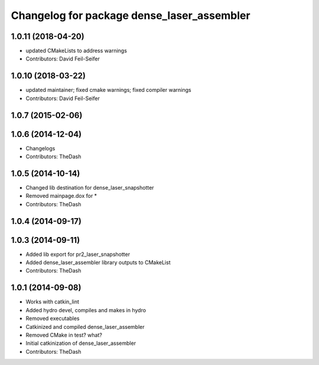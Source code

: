 ^^^^^^^^^^^^^^^^^^^^^^^^^^^^^^^^^^^^^^^^^^^
Changelog for package dense_laser_assembler
^^^^^^^^^^^^^^^^^^^^^^^^^^^^^^^^^^^^^^^^^^^

1.0.11 (2018-04-20)
-------------------
* updated CMakeLists to address warnings
* Contributors: David Feil-Seifer

1.0.10 (2018-03-22)
-------------------
* updated maintainer; fixed cmake warnings; fixed compiler warnings
* Contributors: David Feil-Seifer

1.0.7 (2015-02-06)
------------------

1.0.6 (2014-12-04)
------------------
* Changelogs
* Contributors: TheDash

1.0.5 (2014-10-14)
------------------
* Changed lib destination for dense_laser_snapshotter
* Removed mainpage.dox for *
* Contributors: TheDash

1.0.4 (2014-09-17)
------------------

1.0.3 (2014-09-11)
------------------
* Added lib export for pr2_laser_snapshotter
* Added dense_laser_assembler library outputs to CMakeList
* Contributors: TheDash

1.0.1 (2014-09-08)
------------------
* Works with catkin_lint
* Added hydro devel, compiles and makes in hydro
* Removed executables
* Catkinized and compiled dense_laser_assembler
* Removed CMake in test? what?
* Initial catkinization of dense_laser_assembler
* Contributors: TheDash
